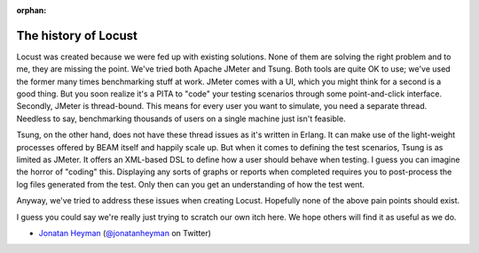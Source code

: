 :orphan:
.. _history:

===============================
The history of Locust
===============================

Locust was created because we were fed up with existing solutions. None of them are solving the 
right problem and to me, they are missing the point. We've tried both Apache JMeter and Tsung. 
Both tools are quite OK to use; we've used the former many times benchmarking stuff at work.
JMeter comes with a UI, which you might think for a second is a good thing. But you soon realize it's
a PITA to "code" your testing scenarios through some point-and-click interface. Secondly, JMeter 
is thread-bound. This means for every user you want to simulate, you need a separate thread. 
Needless to say, benchmarking thousands of users on a single machine just isn't feasible.

Tsung, on the other hand, does not have these thread issues as it's written in Erlang. It can make 
use of the light-weight processes offered by BEAM itself and happily scale up. But when it comes to 
defining the test scenarios, Tsung is as limited as JMeter. It offers an XML-based DSL to define how 
a user should behave when testing. I guess you can imagine the horror of "coding" this. Displaying 
any sorts of graphs or reports when completed requires you to post-process the log files generated from
the test. Only then can you get an understanding of how the test went.

Anyway, we've tried to address these issues when creating Locust. Hopefully none of the above 
pain points should exist.

I guess you could say we're really just trying to scratch our own itch here. We hope others will 
find it as useful as we do.

- `Jonatan Heyman <http://heyman.info>`_ (`@jonatanheyman <https://twitter.com/jonatanheyman>`_ on Twitter)
